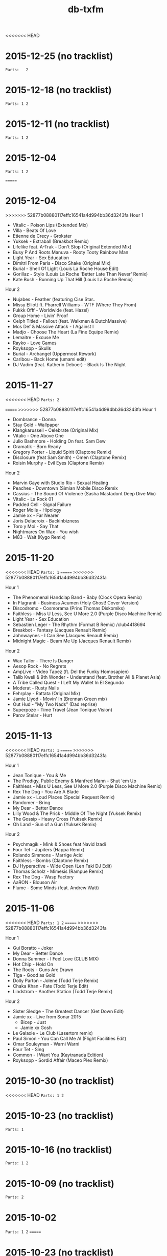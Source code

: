 #+title: db-txfm
#+options: num:nil toc:t author:nil

<<<<<<< HEAD
* 2015-12-25 (no tracklist)
=Parts:   2=
* 2015-12-18 (no tracklist)
=Parts: 1 2=
* 2015-12-11 (no tracklist)
=Parts: 1 2=
* 2015-12-04
=Parts: 1 2=

=======
* 2015-12-04
>>>>>>> 52877b08880117effc16541a4d994bb36d3243fa
Hour 1

- Vitalic - Poison Lips (Extended Mix)
- Villa - Beats Of Love
- Etienne de Crecy - Grokster
- Yuksek - Extraball (Breakbot Remix)
- Lifelike feat. A-Trak - Don't Stop (Original Extended Mix)
- Busy P And Roots Manuva - Rooty Tooty Rainbow Man
- Light Year - Sex Education
- Dimitri From Paris - Disco Shake (Original Mix)
- Burial - Shell Of Light (Louis La Roche House Edit)
- Gorillaz - Stylo (Louis La Roche 'Better Late Than Never' Remix)
- Kate Bush - Running Up That Hill (Louis La Roche Remix)

Hour 2

- Nujabes - Feather (featuring Cise Star..
- Missy Elliott ft. Pharrell Williams - WTF (Where They From)
- Fukkk Offf - Worldwide (feat. Hazel)
- Group Home - Livin’ Proof
- Celph Titled - Fallout (feat. Walkmen & DutchMassive)
- Mos Def & Massive Attack - I Against I
- Madjo - Choose The Heart (La Fine Equipe Remix)
- Lemaitre - Excuse Me
- Rayko - Love Games
- Royksopp - Skulls
- Burial - Archangel (Uppermost Rework)
- Caribou - Back Home (umami edit)
- DJ Vadim (feat. Katherin Deboer) - Black Is The Night

* 2015-11-27
<<<<<<< HEAD
=Parts: 2=

=======
>>>>>>> 52877b08880117effc16541a4d994bb36d3243fa
Hour 1

- Dombrance - Donna
- Stay Gold - Wallpaper
- Klangkarussell - Celebrate (Original Mix)
- Vitalic - One Above One
- Julio Bashmore - Holding On feat. Sam Dew
- Gramatik - Born Ready
- Gregory Porter - Liquid Spirit (Claptone Remix)
- Disclosure (feat Sam Smith) - Omen (Claptone Remix)
- Roisin Murphy - Evil Eyes (Claptone Remix)

Hour 2

- Marvin Gaye with Studio Rio - Sexual Healing
- Peaches - Downtown (Simian Mobile Disco Remix
- Cassius - The Sound Of Violence (Sasha Mastadont Deep Dive Mix)
- Vitalic - La Rock 01
- Padded Cell - Signal Failure
- Roger Molls - Hipology
- Jamie xx - Far Nearer
- Joris Delacroix - Backinbizness
- Toro y Moi - Say That
- Nightmares On Wax - You wish
- M83 - Wait (Kygo Remix)

* 2015-11-20
<<<<<<< HEAD
=Parts: 1=
=======
>>>>>>> 52877b08880117effc16541a4d994bb36d3243fa

Hour 1

- The Phenomenal Handclap Band - Baby (Clock Opera Remix)
- In Flagranti - Business Acumen (Holy Ghost! Cover Version)
- Discodromo - Cosmorama (Prins Thomas Diskomiks)
- Faithless - Miss U Less, See U More 2.0 (Purple Disco Machine Remix)
- Light Year - Sex Education
- Sebastien Leger - The Rhythm (Format B Remix) /club4418694
- Breakbot - Fantasy (Jacques Renault Remix)
- Johnwaynes - I Can See (Jacques Renault Remix)
- Midnight Magic - Beam Me Up (Jacques Renault Remix)

Hour 2

- Wax Tailor - There Is Danger
- Aesop Rock - No Regrets
- AmpLive - Video Tapez (ft. Del the Funky Homosapien)
- Talib Kweli & 9th Wonder - Understand (feat. Brother Ali & Planet Asia)
- A Tribe Called Quest - I Left My Wallet In El Segundo
- Moderat - Rusty Nails
- Fehrplay - Rattata (Original Mix)
- Jamie Llyod - Movin' In (Brennan Green mix)
- Out Hud - "My Two Nads" (Dad reprise)
- Superpoze - Time Travel (Jean Tonique Vision)
- Parov Stelar - Hurt

* 2015-11-13
<<<<<<< HEAD
=Parts: 1=
=======
>>>>>>> 52877b08880117effc16541a4d994bb36d3243fa

Hour 1

- Jean Tonique - You & Me
- The Prodigy, Public Enemy & Manfred Mann - Shut 'em Up
- Faithless - Miss U Less, See U More 2.0 (Purple Disco Machine Remix)
- Rex The Dog - You Are A Blade
- Jamie xx - Loud Places (Special Request Remix)
- Randomer - Bring
- My Dear - Better Dance
- Lilly Wood & The Prick - Middle Of The Night (Yuksek Remix)
- The Gossip - Heavy Cross (Yuksek Remix)
- Oh Land - Sun of a Gun (Yuksek Remix)

Hour 2

- Psychmagik - Mink & Shoes feat Navid Izadi
- Four Tet - Jupiters (Happa Remix)
- Rolando Simmons - Marrige Acid
- Faithless - Bombs (Claptone Remix)
- DJ Hyperactive - Wide Open (Len Faki DJ Edit)
- Thomas Scholz - Mimesis (Rampue Remix)
- Rex The Dog - Wasp Factory
- AaRON - Blouson Air
- Flume - Some Minds (feat. Andrew Watt)

* 2015-11-06
<<<<<<< HEAD
=Parts: 1 2=
=======
>>>>>>> 52877b08880117effc16541a4d994bb36d3243fa

Hour 1

- Gui Boratto - Joker
- My Dear - Better Dance
- Donna Summer - I Feel Love (CLUB MIX)
- Hot Chip - Hold On
- The Roots - Guns Are Drawn
- Tiga - Good as Gold
- Dolly Parton - Jolene (Todd Terje Remix)
- Chaka Khan - Fate (Todd Terje Edit)
- Lindstrom - Another Station (Todd Terje Remix)

Hour 2

- Sister Sledge - The Greatest Dancer (Get Down Edit)
- Jamie xx - Live from Sonar 2015
  - Bicep - Just
  - Jamie xx Gosh
- Le Galaxie - Le Club (Lasertom remix)
- Paul Simon - You Can Call Me Al (Flight Facilities Edit)
- Omar Souleyman - Warni Warni
- Four Tet - Sing
- Common - I Want You (Kaytranada Edition)
- Royksopp - Sordid Affair (Maceo Plex Remix)

* 2015-10-30 (no tracklist)
<<<<<<< HEAD
=Parts: 1 2=

* 2015-10-23 (no tracklist)
=Parts: 1=

* 2015-10-16 (no tracklist)
=Parts: 1 2=

* 2015-10-09 (no tracklist)
=Parts: 2=

* 2015-10-02
=Parts: 1 2=
=======
* 2015-10-23 (no tracklist)
* 2015-10-16 (no tracklist)
* 2015-10-09 (no tracklist)
* 2015-10-02
>>>>>>> 52877b08880117effc16541a4d994bb36d3243fa

Hour 1

- Etienne de Crécy - Smile (Vocal Mix)
- Boys Noize - Lava Lava
- Monoroom - Memory Inc. Part 2 (Gui Boratto Remix)
- Gay Marvine - I Want Your Love
- David Zowie - House Every Weekend (Nero Remix)
- Julio Bashmore - Holding On feat. Sam Dew
- Bicep - Just
- Joe Goddard - Apple Bobbing (Four Tet Remix)
- Anti-Pop Consortium - Volcano (Four Tet Remix)
- Caribou - Melody Day (Four Tet Remix)

Hour 2

- Aidan Lavelle, Robbie Akbal - Me Myself My 303 (Original Mix)
- Sebo K - Catalyst
- Gay Marvine - Lost in Music
- Lindstrom And Grace Hall - Home Tonight (Extended Version)
- Matrixxman - Augmented
- Hot Chip - Hand Me Down Your Love (Todd Edwards Micro Chip Remix)
- Caravan Palace - Clash
- The Shoes - Give It Away feat. Postaal
- Nortec Collective - Shake It Up
- Turtle - The Floor
<<<<<<< HEAD

* 2015-06-05
Hour 1

- Shit Robot - Where It’s At (Feat. Reggie Watts)
- Kindness - Swingin’ Party
- Jamie xx - Girl
- Hudson Mohawke - 100HM
- A$AP Rocky - Everyday (Audio) ft. Rod Stewart, Miguel, Mark Ronson
- Just Blaze x Baauer x Jay Z - Higher
- DJ Fresh - Golddust
- Tiga - Plush
- Laurent Garnier - Jacques In The Box
- The 2 Bears - Get Together
- Roisin Murphy - Overpowered
- The Chemical Brothers - Sometimes I Feel So Deserted

Hour 2

- Major Lazer Feat. Elliphant & Jovi Rockwell - Too Original
- Gui Boratto - Joker
- Daphni - Yes, I Know
- Yolanda Be Cool - Soul Makossa (Money) (Club Mix)
- Disclosure - Bang That
- The Swiss - Phase III
- Paper Route - Gutter (Nick Catchdubs Remix)
- LCD Soundsystem - You Wanted A Hit (Soulwax Remix)
- Aerolane - Let's Get Slow Feat. Benjamin Diamond (Original mix)
- Monkey Safari - Cranes (Original Mix)
- Isaac Delusion - Midnight Sun

* 2015-05-22
Hour 1

- Donna Summer - I Feel Loved
- Social Disco Club - Acid Town
- LCD Soundsystem - Tribulations (Lindstrom Mix)
- Discodromo - Cosmorama (Prins Thomas Diskomiks)
- Todd Terje - Ragysh
- Aeroplane - My Enemy (Rex The Dog Remix)
- Lindstrom - Faar-I-Kaal
- The Chemical Brothers - Go

Hour 2

- John Paul Young  - Love Is In The Air (PH  & Particular edit)
- Shit Robot - Where It’s At (Feat. Reggie Watts)
- Marvin Gaye - Sexual Healing (SNBRN Remix)
- Ibeyi - River (RLR Remix)
- Jungle - Julia (Soulwax Remix)
- The Jackson 5 - Shake Your Body (Joey Negro Edit)
- Eels - Fresh Blood
- Run The Jewels - Bust No Moves feat. CUZ
- SendMoreSpies - Tenia
- Jamie xx - All Under One Roof Raving
- Diana Ross - I’m Coming Out

* 2015-05-15
Hour 1

- Mylo - Paris Four Hundred
- Krafty Kuts - Hustle
- Hot Chip - Dark Nights
- SHAMIR - Call It Off
- Lilly Wood & The Prick - Middle Of The Night (Yuksek Remix)
- The Rapture - House of Jealous Lovers (Morgan Geist Remix)
- Méle - Ambience
- The Swiss - Kiss to Kiss (Breakbot Remix)
- Boot and Tax - Fusci
- Thomas Bangalter - On Da Rocks
- Angus & Julia Stone - Grizzly Bear (Lakechild Remix)

Hour 2

- Hypnolove - Come To My Empire (Bufi & La Royale Remix)
- Hot Chip - Easy To Get
- The Irrepressibles - In This Shirt (Röyksopp Remix)
- Candence Weapon - Unsuccessful Clubnights
- The Chemical Brothers - Go (feat. Q-Tip)
- Parov Stelar - Jimmy's Gang (Enzo Siffredi Remix)
- Groove Armada - Get On The Floor (Fabric Edit)
- Raekwon - Still Strugglin’
- St. Germain - Real Blues
- Photek - No Agenda (Origional Mix)

* 2015-05-08
Hour 1

- LCD Soundsystem - Tribulations (Lindstrom Mix)
- Discodromo - Cosmorama (Prins Thomas Diskomiks)
- Todd Terje - Ragysh
- Aeroplane - My Enemy (Rex The Dog Remix)
- The Chemical Brothers - Go
- Lindstrom - Faar-I-Kaal
- Hot Chip, Bernard Sumner & Hot City - Didn't Know What Love Was
- CFCF - Big Love (Junior Boys Remix)
- !!! - Yadnus (Still Going to the Roadhouse Mix)

Hour 2

- Letherette - Restless
- Jonny Pate - Shaft In Africa
- Black Star - Respiration (Ft. Common)
- Q-Tip - Manwomanboogie (Ft. Amanda Diva)
- Lafayette Afro-Rock Band - Malik
- Pete Rock - Half Man Half Amazin (Ft. Method Man)
- Wax Sailor - There Is Danger
- Paradis - Garde Le Pour Toi
- Breakbot - Penelope Pitstop
- Royksopp - Someone Like Me
- Noze - Saint
- Kolsch - Cassiopeia feat. Gregor Schwellenbach (Original Mix)

* 2015-05-01
Hour 1

- Wax Tailor - Sit & Listen
- Walter Murphy & The Big Apple Band - A Fifth Of Beethoven (Soulwax Remix)
- The Chemical Brothers - Sometimes I Feel So Deserted
- Light Year - Sex Education
- Shinichi Osawa - Singapore Swing (feat. Paul Chambers - Original Mix)
- Mr Oizo - Positif
- Carte Blanche - Gare Du Nord
- Parov Stelar - Jimmy's Gang (Enzo Siffredi Remix)
- Crazy P - Witch Doctor
- LCD Soundsystem - You Wanted A Hit (Soulwax remix)

Hour 2

- Melé - Ambience
- Tinush - Sandburg (Original Mix)
- Majid Jordan - Forever
- Hexstatic - Freak Me (Michael Fakesch Remix)
- YACHT - SECOND SUMMER (RAC REMIX)
- Fakear - Morning In Japan
- Toro Y Moi - Still Sound
- Gecko Turner - Un Limon En La Cabeza (Quantic Remix)
- Gloria Lynne - Perdido (suonho Swingin' Disco Mix)
- Hypnolove - Holiday Reverie (Original Mix)
- LA Priest - Oino
- Moderat - Versions

* 2015-04-24
Hour 1

- Tinush - Sandburg (Original Mix)
- Mason - Exceeder (Original Mix)
- Groove Armada - The Things That We Could Share (Sebastien Leger Remix)
- Voom:Voom - Best Friend
- Melé - Ambience
- The Swiss - Kiss To Kiss (Pyramid remix)
- Hypnolove - Get to Know the Girl
- Le Galaxie - Put The Chain On
- Gramatik - Muy Tranquilo Original Mix
- Metronomy - Everything Goes My Way (Enchante remix)

Hour 2

- De La Soul - Gof It (feat. Nas)
- Gauge The Mental Murderah - Break Through
- The Hot 8 Brass Band - Sexual Healing
- Jigmastas - Let Me Hear It
- Lemaitre - The Friendly Sound
- Feder - Goodbye feat. Lyse (Original Mix)
- Dublex Inc. - Tango Forte (Quantic Mix)
- Klangkarussell - Sonnentanz (Sun Don't Shine) (Jakwob Remix)
- 20th Century Steel Band - Papa Was a Rolling Stone
- Alan Parsons - I Wouldn't Want To Be Like You (Disco Tech Edit)
- Howling - Stole The Night (Midland Remix)

* 2015-04-17
Hour 1

- Midnight Juggernauts - Into The Galaxy (Metronomy remix)
- Rasco - How Many X's (feat. Planet Asia)
- Melé - Ambience
- Justin Jay - Mind Games
- Idris Muhammad - Could Heaven Ever Be Like This
- Jamie xx - Loud Places (feat. Romy)
- Stars On 33 - I Feel Music In Your Heart
- Lupe Fiasco - Failure
- Chrome Sparks - Marijuana
- Ta-Ku - Blow Up (Ghost Town refix)
- Jamiroquai - Alright

Hour 2

- Ratatat - Cream on Chrome
- Dim Sum - Coucou Disco
- Gang Starr - New York Strait Talk
- Todd Terje - Inspector Norse (Justin Van Der Volgen remix)
- MOUNT & Nicolas Haelg - Something Good (Original Mix)
- Lindstrom - Home Tonight (Fort Romeau remix)
- Mura Masa - Lovesick Fuck
- Ben Khan - 1000
- Made In Heights - Forgiveness
- 20th Century Steel Band - Heaven & Hell [Original]
- Booka Shade - Red Flag

* 2015-04-10
Hour 1

- Mary Jane Girls - Give It To Ya (Casual Conncetion Rework)
- The Chemical Brothers - Under The Influence
- De La Soul - Say No Go
- Moloko - INDIGO (All Seeing I Glamoloko Edit)
- Cassius - I'm A Woman (Feat. Jocelyn Brown)
- Barbarossa - Imager
- Kevin Jonson - Aerialist (Original Mix)
- Moderat - Rusty Nails
- Terranova - Grounded
- Discopunks - Tie Me Up
- Rob Dougan - Chateau

Hour 2

- Ghost Culture - Answer
- Battles - Wall Street (Gui Boratto Remix)
- Jamie xx - Loud Places (feat. Romy)
- Dynamic Concept - La Da Da
- Hanni El Khatib - Two Brothers (Holy Ghost! Remix)
- The Swiss - Elouisa (Cesare remix)
- Status IV - You Ain'T Really Down (Jazzanova'S Hey Baby Remix)
- Wu-Tang Clan - Wu-Tang Clan Ain’t Nuthing Ta F’ Wit
- The Cure - Let's Go To Bed (Alkalino Remake)
- Babatunde Adebimpe - Speedline Miracle Masterpiece (feat. Sal P & Sinkane)
- Dusty Springfield - Son of a Preacher Man
 
* 2015-04-03 /no tracklist/
* 2015-03-27 /no tracklist/
* 2015-03-20
Hour 1

- Parov Stelar - Chambermaid Swing
- Lindstrom - Lamm-El-Aar
- Kendrick Lamar - King Kunta
- Rex The Dog - Sicko
- Ralf Robles - Taking Over
- Moullinex - Darkest Night (Xinobi Remix)
- Jay-Z/The Beatles - What More Can i Say (DJ Danger Mouse)
- I Monster - DayDream In Blue ‘68
- Doldroms - Loops
- Hexstatic - Newaves
- Mickey Moonlight - Close To Everything (Original Mix)

Hour 2

- Ghost Culture - Answer
- Jay-Z/The Beatles - Moment Of Clarity (DJ Danger Mouse)
- Minus 8 - Breathe
- Chrome Sparks - All There Is (Feat. Steffaloo)
- Mayer Hawthorne - A Long Time (Chromeo Remix)
- M83 - Graveyard Girl (Yuksek Remix)
- Kraak & Smaak - Real Pain
- DEVolution - With U
- Radiohead - Little by Little (Caribou remix)
- Nina Simone - Feeling Good (Nicolas Jaar remix)

* 2015-03-13 /no tracklist/
* 2015-03-06 /no tracklist/
* 2015-02-27
Hour 1

- Bronski Beat - Small town boy (Extended Version)
- Tiga - You gonna want me (Hey Today! remix)
- Cypress Hill - When The Shit Goes Down
- A Tribe Called Quest - Electric Relaxation
- The 2 Bears - Take A Look Around
- Dolly Parton - Jolene (Todd Terje Remix)
- Pete Rock & C.L. Smooth - The Creator
- Ned Doheny - Get It Up For Love (Mgnfque Sunday Edit)
- Smif-n-Wessun feat. Talib Kweli - Crystal Stair (remix)
- Super Flu - Jo Gurt

Hour 2

- Rex The Dog - Sicko
- Fujiya and Miyagi - Cassette Single
- Das EFX - BAKNAFFEK
- Brodinski Feat. Louisahhh!!! & Bloody Jay - Need For Speed
- A$AP Rocky - Palace (Prod. By Clams Casino)
- Von Spar - Troops
- Four Tet - She Moves She
- We Are Match - Mohawk (Guillaume Griefjoy Remix)
- Jamie Jones - Ruckus
- Gold Panda - Snow & Taxies
- ZHU - Paradise Awaits Part 2
- Superpoze - Untitled

* 2015-02-20
Hour 1

- Jabberwocky feat. Clara Cappagli - Pola
- Parov Stelar - On My Way Now (Love Part 2)
- Killer Mike - Ready Set Go (feat. T.I.)
- DBFC - Leave My Room
- CirKus - Bells
- Scratch Massive Feat. Daniel Agust - Paris (Original Mix)
- Jurgen Paape - So Weit Wie Noch Nie
- MC Lite - My Main Task
- Von Spar - Jon Voight (Original Mix)
- Jamie xx - All Under One Roof Raving
- Michael Jackson Vs James Brown - Wanna Get Up And Start Being A Sex Machine

Hour 2

- Calexico - Cumbia de Donde
- Talib Kwali - Truth feat. Common
- Gil Scott Heron - Gun (Disco Tech Edit)
- KAYTRANADA - Drive Me Crazy
- Roisin Murphy - Gone Fishing
- Missy Elliott - Work It
- OutputMessage - Approaching Skyline
- Shannon - Let The Music Play [Dr Packer Rework]
- Booka Shade - Karma Car
- Christine and the queens - Saint claude (Domenico torti remix)
- Vermont - Übersprung (Mano LeTough Mix)

* 2015-02-13
Hour 1

- Chinese Man - I’ve Got That Tune
- Hot Chip - Huarache Lights
- Super Flu & Andhim - Reeves
- The Go! Team - Blowtorch
- Lito Barrientos - Cumbia En Do Menor (Voodo Cuts remix)
- Shamir - On The Regular
- The Toxic Avenger - Speed (featuring Ylva Falk)
- Noir & Haze - Around (Solomun Vox Remix)
- Disclosure - The Mechanism
- Caribou - Leave House

Hour 2

- Roots Manuva - Witness (1 Hope)
- Röyksopp Feat. Robyn - Monument
- Birdy Nam Nam - Escape
- The Fugees - Manifest
- Young Wonder - Intergalactic
- Diana Ross - Upside Down (Michael Voigt Remix)
- Kenny Hawkes & Louise Carver - Play the Game (Extended Mix)
- dFresh - Start Even
- Jay Electronica - Call Of Duty f. Mobb Deep
- Visage - Fade To Grey
- Kane West - Preview
- Run The Jewels - Oh My Darling Don’t Cry
- Common - No Sell Out

* 2015-02-06
Hour 1

- Lyre Le Temps - About The Trauma Drum
- Action Bronson - Actin Crazy
- Sebastien Tellier - La Ritournelle (Metronomy Mix)
- Disciples - They Don't Know
- Parov Stelar - The Duke
- Groove Armada Feat. Candi Staton - Love Sweet Sound
- The Avener Ft. Rodriguez - Hate Street Dialogue (Original Mix)
- Royksopp - Eple
- Lonelady - Groove It Out
- Money Mark - Cry (Dust Brothers Remix)
- Al’Tarba - Ladies & Ladies
- Whirlpool Productions - From Disco To Disco
- Brassroots – Goodlife

Hour 2

- WEVAL - Gimmie Some
- Kenny Hawkes & Louise Carver - Play the Game (Extended Mix)
- The Pharcyde - Drop
- The xx - Shelter (Them Jeans 'Drums' Edit)
- Salem - Stellar Walk
- Aeroplane vs Friendly Fires vs Flight Facilities - I Crave Paris
- The Turtles - Happy Together (Todd Terje Mix)
- Chaka Khan - I Fell For You
- Prince - I Wanna Be Your Love (Dimitri From Paris mix)
- Afrika Bambaataa & James Brown - Unity Part 2
- The Preatures - Is This How You Feel? (Classixx Remix)

* 2015-01-30 /The sound of the Paradise Garage/

Hour 1

- Touch - Without You
- Loleatta Holloway - Love Sensation
- Alicia Myers - I Want to Thank You
- Syreeta - Can't Shake Your Love (Larry Levan Mix)
- North End - Tee's happy
- Tamiko Jones - Can't Live Without Your Love (Original 12'' Mix)
- Marshall Jefferson - Move Your Body
- Donna Summer - I Feel Love

Hour 2

- Eddy Grant - Time Warp Nobody's Got Time [12'' Original Dub Mix]
- Thelma Houston - I'm Here Again
- First Choice - Double Cross (Larry Levan Mix)
- ESG - Standing In Line
- D Train - You're the One for Me
- Martin Circus - Disco Circus (Francois K Remix
- Chicago - Street Player
- Bohannon - Let's Start the Dance
- Celestial Choir - Stand on the Word (Larry Levan Mix)

* 2015-01-23
Hour 1

- Insightful - Watching Birds On Hard Drugs
- Bodytsu - Bigger than prince ( Hot since 82 )
- Tiga - Plush
- emancipator - bury them bones
- Run The Jewels - Oh My Darling Don't Cry
- Daft Punk - Human After All / Together / One More Time(Reprise) / Music Sounds Better With You (live)
- Jon Cutler ft. E-Man - It's Yours (Nice7 Remix)
- Andhim - The wizard of us
- Sono - Keep Control (H.O.S.H. Remix)

Hour 2

- Thomas Bangalter - Paris By Night
- Chin Chin - Appetite (Chicken Lips Extended Vocal Mix)
- Royksopp feat. Robyn - Monument Dance
- Grand Tourism Feat. Terry Callier - Les Courants D’air
- Run The Jewels - Blockbuster Night Part 1
- Noir & Haze - Around [Solomun Vox Mix]
- Minitel Rose - Better Days (Part. II)
- Kayper - Someone (Club Edit)
- Mekkas - Funky Traffic
- Robosonic - The Edge
- The Chemical Brothers - This Is Not a Game (feat. Miguel)
=======
>>>>>>> 52877b08880117effc16541a4d994bb36d3243fa
